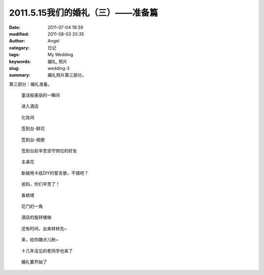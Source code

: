 2011.5.15我们的婚礼（三）——准备篇
#################################
:date: 2011-07-04 19:39
:modified: 2011-08-03 20:35
:author: Angel
:category: 日记
:tags: My Wedding
:keywords: 婚礼, 照片
:slug: wedding-3
:summary: 婚礼照片第三部分。

第三部分：婚礼准备。

.. more

.. figure:: {filename}/images/2011/07/wed3010-700x465.jpg
    :alt: wed3010-700x465.jpg
    :target: {filename}/images/2011/07/wed3010.jpg
    
    童话般美丽的一瞬间

.. figure:: {filename}/images/2011/07/wed3020-700x466.jpg
    :alt: wed3020-700x466.jpg
    :target: {filename}/images/2011/07/wed3020.jpg
    
    进入酒店

.. figure:: {filename}/images/2011/07/wed3030-700x466.jpg
    :alt: wed3030-700x466.jpg
    :target: {filename}/images/2011/07/wed3030.jpg
    
    化妆间

.. figure:: {filename}/images/2011/07/wed3040-466x700.jpg
    :alt: wed3040-466x700.jpg
    :target: {filename}/images/2011/07/wed3040.jpg
    
    签到台-鲜花

.. figure:: {filename}/images/2011/07/wed3050-700x466.jpg
    :alt: wed3050-700x466.jpg
    :target: {filename}/images/2011/07/wed3050.jpg
    
    签到台-相册

.. figure:: {filename}/images/2011/07/wed3060-700x466.jpg
    :alt: wed3060-700x466.jpg
    :target: {filename}/images/2011/07/wed3060.jpg
    
    签到台前辛苦坚守岗位的好友

.. figure:: {filename}/images/2011/07/wed3070-466x700.jpg
    :alt: wed3070-466x700.jpg
    :target: {filename}/images/2011/07/wed3070.jpg
    
    主桌花

.. figure:: {filename}/images/2011/07/wed3080-467x700.jpg
    :alt: wed3080-467x700.jpg
    :target: {filename}/images/2011/07/wed3080.jpg
    
    新娘用卡纸DIY的誓言册，不错吧？

.. figure:: {filename}/images/2011/07/wed3090-462x700.jpg
    :alt: wed3090-462x700.jpg
    :target: {filename}/images/2011/07/wed3090.jpg
    
    爸妈，你们辛苦了！

.. figure:: {filename}/images/2011/07/wed3100-466x700.jpg
    :alt: wed3100-466x700.jpg
    :target: {filename}/images/2011/07/wed3100.jpg
    
    香槟塔

.. figure:: {filename}/images/2011/07/wed3110-700x465.jpg
    :alt: wed3110-700x465.jpg
    :target: {filename}/images/2011/07/wed3110.jpg
    
    花门的一角

.. figure:: {filename}/images/2011/07/wed3120-700x466.jpg
    :alt: wed3120-700x466.jpg
    :target: {filename}/images/2011/07/wed3120.jpg
    
    酒店的旋转楼梯

.. figure:: {filename}/images/2011/07/wed3130-463x700.jpg
    :alt: wed3130-463x700.jpg
    :target: {filename}/images/2011/07/wed3130.jpg
    
    还有时间，出来转转先~

.. figure:: {filename}/images/2011/07/wed3140-700x466.jpg
    :alt: wed3140-700x466.jpg
    :target: {filename}/images/2011/07/wed3140.jpg
    
    来，给你蹭点儿粉~

.. figure:: {filename}/images/2011/07/wed3150-700x466.jpg
    :alt: wed3150-700x466.jpg
    :target: {filename}/images/2011/07/wed3150.jpg
    
    十几年没见的老同学也来了

.. figure:: {filename}/images/2011/07/wed3160-700x466.jpg
    :alt: wed3160-700x466.jpg
    :target: {filename}/images/2011/07/wed3160.jpg
    
    婚礼要开始了
